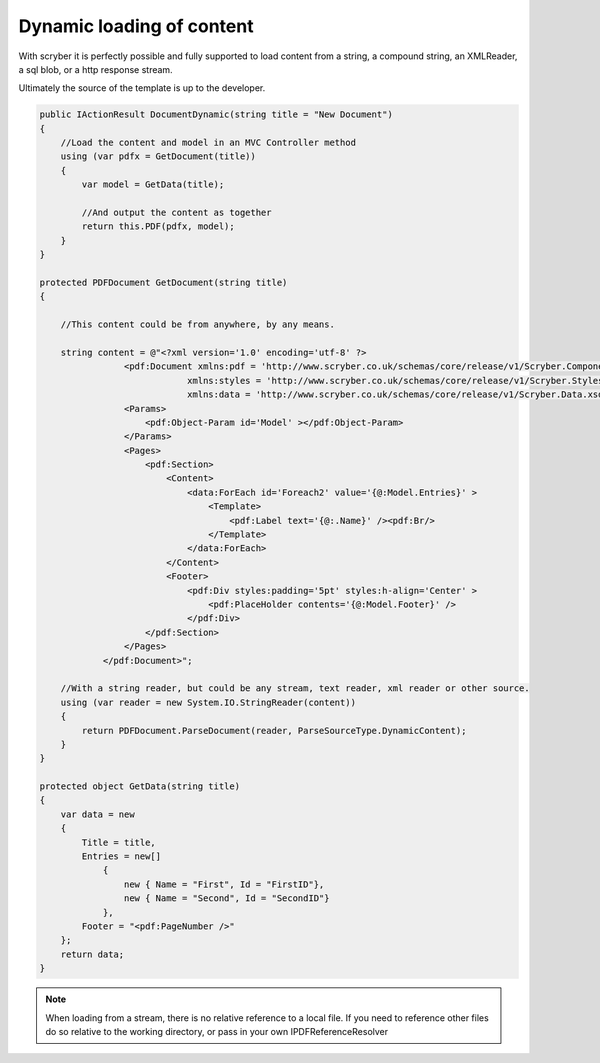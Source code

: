 ================================
Dynamic loading of content
================================

With scryber it is perfectly possible and fully supported to load content from a string,
a compound string, an XMLReader, a sql blob, or a http response stream.

Ultimately the source of the template is up to the developer.

.. code-block:: csharp

        public IActionResult DocumentDynamic(string title = "New Document")
        {
            //Load the content and model in an MVC Controller method
            using (var pdfx = GetDocument(title))
            {
                var model = GetData(title);

                //And output the content as together
                return this.PDF(pdfx, model);
            }
        }

        protected PDFDocument GetDocument(string title)
        {

            //This content could be from anywhere, by any means.

            string content = @"<?xml version='1.0' encoding='utf-8' ?>
                        <pdf:Document xmlns:pdf = 'http://www.scryber.co.uk/schemas/core/release/v1/Scryber.Components.xsd'
                                    xmlns:styles = 'http://www.scryber.co.uk/schemas/core/release/v1/Scryber.Styles.xsd'
                                    xmlns:data = 'http://www.scryber.co.uk/schemas/core/release/v1/Scryber.Data.xsd' >
                        <Params>
                            <pdf:Object-Param id='Model' ></pdf:Object-Param>
                        </Params>
                        <Pages>
                            <pdf:Section>
                                <Content>
                                    <data:ForEach id='Foreach2' value='{@:Model.Entries}' >
                                        <Template>
                                            <pdf:Label text='{@:.Name}' /><pdf:Br/>
                                        </Template>
                                    </data:ForEach>
                                </Content>
                                <Footer>
                                    <pdf:Div styles:padding='5pt' styles:h-align='Center' >
                                        <pdf:PlaceHolder contents='{@:Model.Footer}' />
                                    </pdf:Div>
                            </pdf:Section>
                        </Pages>
                    </pdf:Document>";

            //With a string reader, but could be any stream, text reader, xml reader or other source.
            using (var reader = new System.IO.StringReader(content))
            {
                return PDFDocument.ParseDocument(reader, ParseSourceType.DynamicContent);
            }
        }

        protected object GetData(string title)
        {
            var data = new
            {
                Title = title,
                Entries = new[]
                    {
                        new { Name = "First", Id = "FirstID"},
                        new { Name = "Second", Id = "SecondID"}
                    },
                Footer = "<pdf:PageNumber />"
            };
            return data;
        }

.. note:: When loading from a stream, there is no relative reference to a local file. If you need to reference other files do so relative to the working directory, or pass in your own IPDFReferenceResolver


